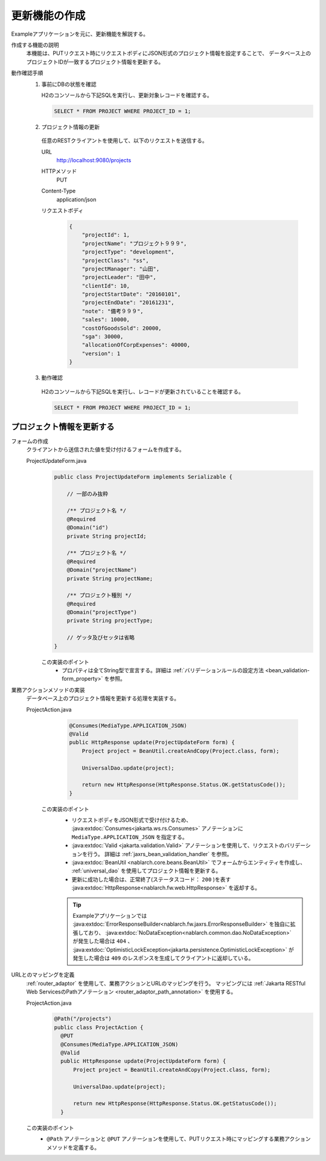 更新機能の作成
================================================================
Exampleアプリケーションを元に、更新機能を解説する。
 
作成する機能の説明
  本機能は、PUTリクエスト時にリクエストボディにJSON形式のプロジェクト情報を設定することで、
  データベース上のプロジェクトIDが一致するプロジェクト情報を更新する。

動作確認手順
  1. 事前にDBの状態を確認
 
     H2のコンソールから下記SQLを実行し、更新対象レコードを確認する。
 
     .. code-block:: sql
 
       SELECT * FROM PROJECT WHERE PROJECT_ID = 1;
 
  2. プロジェクト情報の更新
 
    任意のRESTクライアントを使用して、以下のリクエストを送信する。
 
    URL
      http://localhost:9080/projects
    HTTPメソッド
      PUT
    Content-Type
      application/json
    リクエストボディ
      .. code-block:: json
 
        {
            "projectId": 1,
            "projectName": "プロジェクト９９９",
            "projectType": "development",
            "projectClass": "ss",
            "projectManager": "山田",
            "projectLeader": "田中",
            "clientId": 10,
            "projectStartDate": "20160101",
            "projectEndDate": "20161231",
            "note": "備考９９９",
            "sales": 10000,
            "costOfGoodsSold": 20000,
            "sga": 30000,
            "allocationOfCorpExpenses": 40000,
            "version": 1
        }
 
  3. 動作確認
 
    H2のコンソールから下記SQLを実行し、レコードが更新されていることを確認する。
 
    .. code-block:: sql
 
      SELECT * FROM PROJECT WHERE PROJECT_ID = 1;
 
プロジェクト情報を更新する
---------------------------------

フォームの作成
  クライアントから送信された値を受け付けるフォームを作成する。
 
  ProjectUpdateForm.java
    .. code-block:: java
 
      public class ProjectUpdateForm implements Serializable {
 
          // 一部のみ抜粋

          /** プロジェクト名 */
          @Required
          @Domain("id")
          private String projectId;
 
          /** プロジェクト名 */
          @Required
          @Domain("projectName")
          private String projectName;

          /** プロジェクト種別 */
          @Required
          @Domain("projectType")
          private String projectType;
 
          // ゲッタ及びセッタは省略
      }
 
    この実装のポイント
     * プロパティは全てString型で宣言する。詳細は :ref:`バリデーションルールの設定方法 <bean_validation-form_property>` を参照。
 
業務アクションメソッドの実装
  データベース上のプロジェクト情報を更新する処理を実装する。
 
  ProjectAction.java
    .. code-block:: java

      @Consumes(MediaType.APPLICATION_JSON)
      @Valid
      public HttpResponse update(ProjectUpdateForm form) {
          Project project = BeanUtil.createAndCopy(Project.class, form);

          UniversalDao.update(project);

          return new HttpResponse(HttpResponse.Status.OK.getStatusCode());
      }
 
   この実装のポイント
    * リクエストボディをJSON形式で受け付けるため、 :java:extdoc:`Consumes<jakarta.ws.rs.Consumes>` アノテーションに
      ``MediaType.APPLICATION_JSON`` を指定する。
    * :java:extdoc:`Valid <jakarta.validation.Valid>` アノテーションを使用して、リクエストのバリデーションを行う。
      詳細は :ref:`jaxrs_bean_validation_handler` を参照。
    * :java:extdoc:`BeanUtil <nablarch.core.beans.BeanUtil>` でフォームからエンティティを作成し、
      :ref:`universal_dao` を使用してプロジェクト情報を更新する。
    * 更新に成功した場合は、正常終了(ステータスコード： ``200`` )を表す :java:extdoc:`HttpResponse<nablarch.fw.web.HttpResponse>` を返却する。

    .. tip::

      Exampleアプリケーションでは :java:extdoc:`ErrorResponseBuilder<nablarch.fw.jaxrs.ErrorResponseBuilder>` を独自に拡張しており、
      :java:extdoc:`NoDataException<nablarch.common.dao.NoDataException>` が発生した場合は ``404`` 、
      :java:extdoc:`OptimisticLockException<jakarta.persistence.OptimisticLockException>` が発生した場合は ``409``
      のレスポンスを生成してクライアントに返却している。

URLとのマッピングを定義
  :ref:`router_adaptor` を使用して、業務アクションとURLのマッピングを行う。
  マッピングには :ref:`Jakarta RESTful Web ServicesのPathアノテーション <router_adaptor_path_annotation>` を使用する。

  ProjectAction.java
    .. code-block:: java

      @Path("/projects")
      public class ProjectAction {
        @PUT
        @Consumes(MediaType.APPLICATION_JSON)
        @Valid
        public HttpResponse update(ProjectUpdateForm form) {
            Project project = BeanUtil.createAndCopy(Project.class, form);

            UniversalDao.update(project);

            return new HttpResponse(HttpResponse.Status.OK.getStatusCode());
        }

  この実装のポイント
    * ``@Path`` アノテーションと ``@PUT`` アノテーションを使用して、PUTリクエスト時にマッピングする業務アクションメソッドを定義する。

